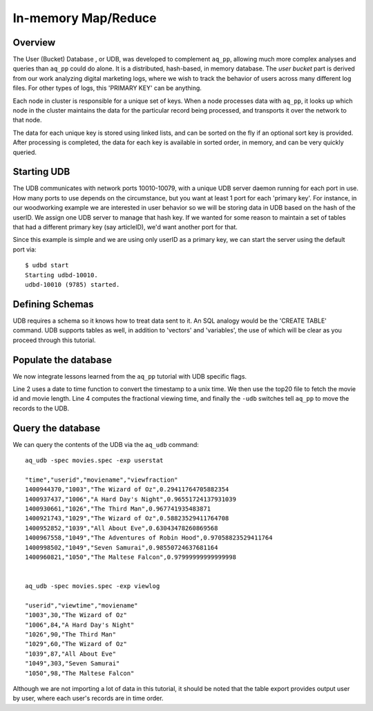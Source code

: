 ********************
In-memory Map/Reduce
********************

Overview
========

The User (Bucket) Database , or UDB, was developed to complement ``aq_pp``, allowing much more complex
analyses and queries than ``aq_pp`` could do alone.  It is a distributed, hash-based, in memory database.  The `user
bucket` part is derived from our work analyzing digital marketing logs, where we wish to track the behavior of users
across many different log files.  For other types of logs, this 'PRIMARY KEY' can be anything.

Each node in cluster is responsible for a unique set of keys.  When a node processes data with ``aq_pp``, it looks
up which node in the cluster maintains the data for the particular record being processed, and transports it over the
network to that node.

The data for each unique key is stored using linked lists, and can be sorted on the fly if an optional sort key is
provided. After processing is completed, the data for each key is available in sorted order, in memory, and can be
very quickly queried.




Starting UDB
============
The UDB communicates with network ports 10010-10079, with a unique UDB server daemon running for each port in use.
How many ports to use depends on the circumstance, but you want at least 1 port for each 'primary key'.  For
instance, in our woodworking example we are interested in user behavior so we will be storing data in UDB based
on the hash of the userID.  We assign one UDB server to manage that hash key.
If we wanted for some reason to maintain a set of tables that had a different primary key (say
articleID), we'd want another port for that.


Since this example is simple and we are using only userID as a primary key, we can start the server using the default
port via::

  $ udbd start
  Starting udbd-10010.
  udbd-10010 (9785) started.



Defining Schemas
================
UDB requires a schema so it knows how to treat data sent to it.  An SQL analogy would be the 'CREATE TABLE' command.
UDB supports tables as well, in addition to 'vectors' and 'variables', the use of which will be clear as you proceed
through this tutorial.


Populate the database
=====================

We now integrate lessons learned from the ``aq_pp`` tutorial with UDB specific flags.

.. code-block:: sh
  :linenos:

  aq_pp -f,+1 viewer_logs.csv -d s:date s:userid i:movieid i:viewtime \
        -evlc i:time 'DateToTime(date,"m.d.Y.H.M.S")' \
        -cmb+1 top20.csv i:movieid s:moviename i:year i:runningtime \
        -evlc f:viewfraction 'ToF(viewtime)/ToF(runningtime)' \
        -udb -spec movies.spec -imp viewlog -imp userstat

Line 2 uses a date to time function to convert the timestamp to a unix time.  We then use the top20 file to fetch the
movie id and movie length.  Line 4 computes the fractional viewing time, and finally the ``-udb`` switches tell
``aq_pp`` to move the records to the UDB.

Query the database
==================

We can query the contents of the UDB via the ``aq_udb`` command::

  aq_udb -spec movies.spec -exp userstat

  "time","userid","moviename","viewfraction"
  1400944370,"1003","The Wizard of Oz",0.29411764705882354
  1400937437,"1006","A Hard Day's Night",0.96551724137931039
  1400930661,"1026","The Third Man",0.967741935483871
  1400921743,"1029","The Wizard of Oz",0.58823529411764708
  1400952852,"1039","All About Eve",0.63043478260869568
  1400967558,"1049","The Adventures of Robin Hood",0.97058823529411764
  1400998502,"1049","Seven Samurai",0.98550724637681164
  1400960821,"1050","The Maltese Falcon",0.97999999999999998


  aq_udb -spec movies.spec -exp viewlog

  "userid","viewtime","moviename"
  "1003",30,"The Wizard of Oz"
  "1006",84,"A Hard Day's Night"
  "1026",90,"The Third Man"
  "1029",60,"The Wizard of Oz"
  "1039",87,"All About Eve"
  "1049",303,"Seven Samurai"
  "1050",98,"The Maltese Falcon"

Although we are not importing a lot of data in this tutorial, it should be noted that the table export provides
output user by user, where each user's records are in time order.



